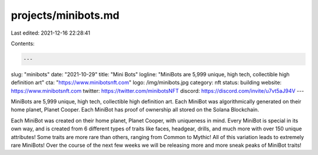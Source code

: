 projects/minibots.md
====================

Last edited: 2021-12-16 22:28:41

Contents:

.. code-block:: md

    ---
slug: "minibots"
date: "2021-10-29"
title: "Mini Bots"
logline: "MiniBots are 5,999 unique, high tech, collectible high definition art"
cta: "https://www.minibotsnft.com"
logo: /img/minibots.jpg
category: nft
status: building
website: https://www.minibotsnft.com
twitter: https://twitter.com/minibotsNFT
discord: https://discord.com/invite/u7vt5aJ94V
---

MiniBots are 5,999 unique, high tech, collectible high definition art. Each MiniBot was algorithmically generated on their home planet, 
Planet Cooper. Each MiniBot has proof of ownership all stored on the Solana Blockchain.

Each MiniBot was created on their home planet, Planet Cooper, with uniqueness in mind. 
Every MiniBot is special in its own way, and is created from 6 different types of traits like faces, headgear, drills, 
and much more with over 150 unique attributes! Some traits are more rare than others, ranging from Common to Mythic!
All of this variation leads to extremely rare MiniBots! Over the course of the next few weeks we will be releasing more and more sneak peaks of MiniBot traits!
‍


